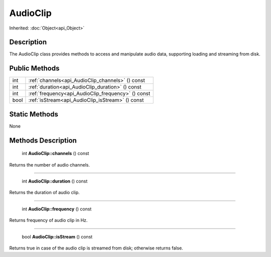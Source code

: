 .. _api_AudioClip:

AudioClip
=========

Inherited: :doc:`Object<api_Object>`

.. _api_AudioClip_description:

Description
-----------

The AudioClip class provides methods to access and manipulate audio data, supporting loading and streaming from disk.



.. _api_AudioClip_public:

Public Methods
--------------

+-------+----------------------------------------------------+
|   int | :ref:`channels<api_AudioClip_channels>` () const   |
+-------+----------------------------------------------------+
|   int | :ref:`duration<api_AudioClip_duration>` () const   |
+-------+----------------------------------------------------+
|   int | :ref:`frequency<api_AudioClip_frequency>` () const |
+-------+----------------------------------------------------+
|  bool | :ref:`isStream<api_AudioClip_isStream>` () const   |
+-------+----------------------------------------------------+



.. _api_AudioClip_static:

Static Methods
--------------

None

.. _api_AudioClip_methods:

Methods Description
-------------------

.. _api_AudioClip_channels:

 int **AudioClip::channels** () const

Returns the number of audio channels.

----

.. _api_AudioClip_duration:

 int **AudioClip::duration** () const

Returns the duration of audio clip.

----

.. _api_AudioClip_frequency:

 int **AudioClip::frequency** () const

Returns frequency of audio clip in Hz.

----

.. _api_AudioClip_isStream:

 bool **AudioClip::isStream** () const

Returns true in case of the audio clip is streamed from disk; otherwise returns false.


